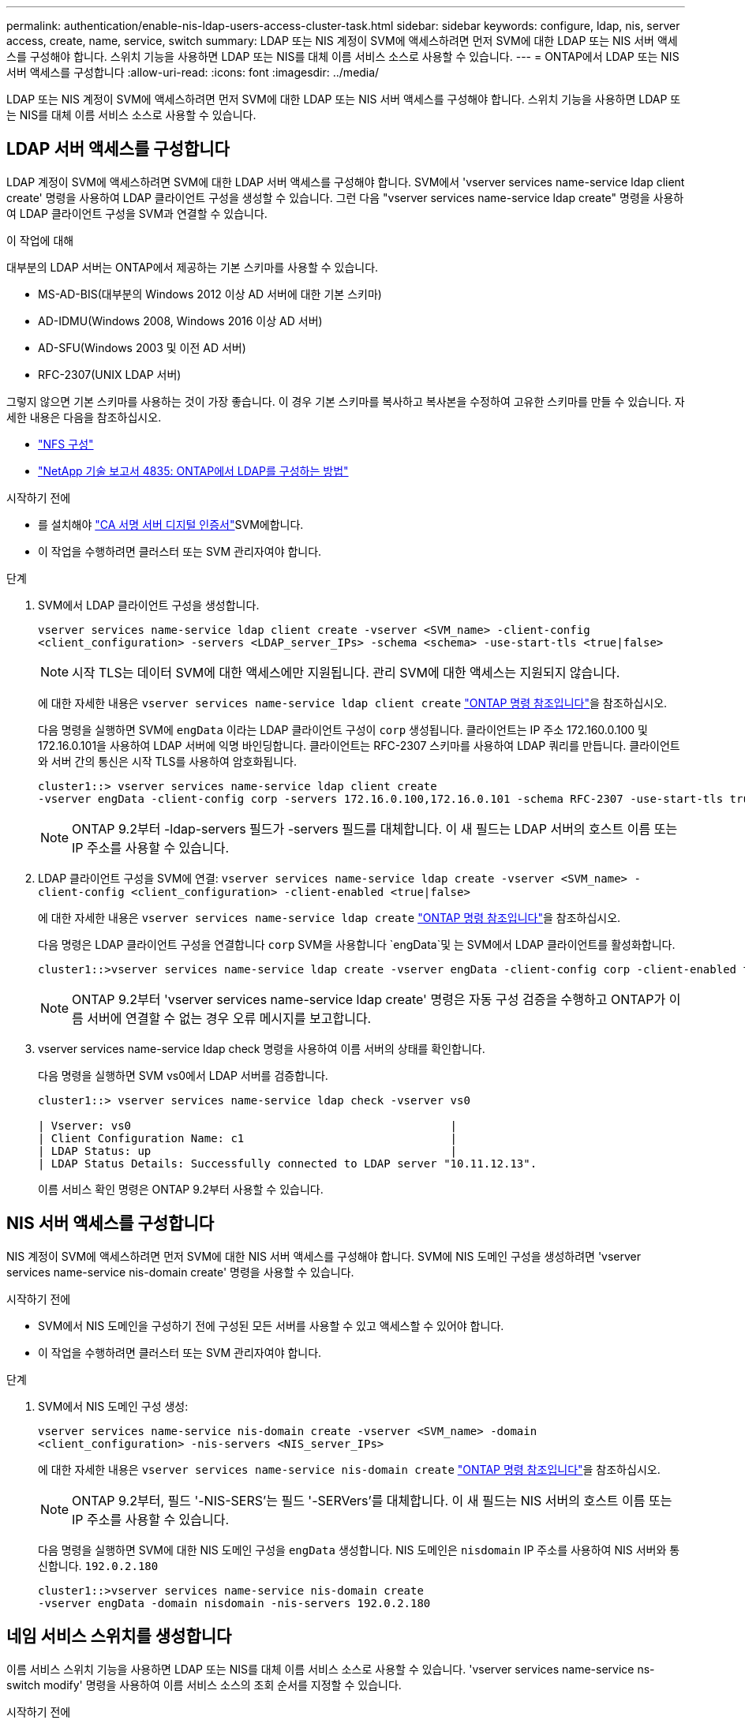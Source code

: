 ---
permalink: authentication/enable-nis-ldap-users-access-cluster-task.html 
sidebar: sidebar 
keywords: configure, ldap, nis, server access, create, name, service, switch 
summary: LDAP 또는 NIS 계정이 SVM에 액세스하려면 먼저 SVM에 대한 LDAP 또는 NIS 서버 액세스를 구성해야 합니다. 스위치 기능을 사용하면 LDAP 또는 NIS를 대체 이름 서비스 소스로 사용할 수 있습니다. 
---
= ONTAP에서 LDAP 또는 NIS 서버 액세스를 구성합니다
:allow-uri-read: 
:icons: font
:imagesdir: ../media/


[role="lead"]
LDAP 또는 NIS 계정이 SVM에 액세스하려면 먼저 SVM에 대한 LDAP 또는 NIS 서버 액세스를 구성해야 합니다. 스위치 기능을 사용하면 LDAP 또는 NIS를 대체 이름 서비스 소스로 사용할 수 있습니다.



== LDAP 서버 액세스를 구성합니다

LDAP 계정이 SVM에 액세스하려면 SVM에 대한 LDAP 서버 액세스를 구성해야 합니다. SVM에서 'vserver services name-service ldap client create' 명령을 사용하여 LDAP 클라이언트 구성을 생성할 수 있습니다. 그런 다음 "vserver services name-service ldap create" 명령을 사용하여 LDAP 클라이언트 구성을 SVM과 연결할 수 있습니다.

.이 작업에 대해
대부분의 LDAP 서버는 ONTAP에서 제공하는 기본 스키마를 사용할 수 있습니다.

* MS-AD-BIS(대부분의 Windows 2012 이상 AD 서버에 대한 기본 스키마)
* AD-IDMU(Windows 2008, Windows 2016 이상 AD 서버)
* AD-SFU(Windows 2003 및 이전 AD 서버)
* RFC-2307(UNIX LDAP 서버)


그렇지 않으면 기본 스키마를 사용하는 것이 가장 좋습니다. 이 경우 기본 스키마를 복사하고 복사본을 수정하여 고유한 스키마를 만들 수 있습니다. 자세한 내용은 다음을 참조하십시오.

* link:../nfs-config/index.html["NFS 구성"]
* https://www.netapp.com/pdf.html?item=/media/19423-tr-4835.pdf["NetApp 기술 보고서 4835: ONTAP에서 LDAP를 구성하는 방법"^]


.시작하기 전에
*  를 설치해야 link:install-server-certificate-cluster-svm-ssl-server-task.html["CA 서명 서버 디지털 인증서"]SVM에합니다.
* 이 작업을 수행하려면 클러스터 또는 SVM 관리자여야 합니다.


.단계
. SVM에서 LDAP 클라이언트 구성을 생성합니다.
+
`vserver services name-service ldap client create -vserver <SVM_name> -client-config <client_configuration> -servers <LDAP_server_IPs> -schema <schema> -use-start-tls <true|false>`

+

NOTE: 시작 TLS는 데이터 SVM에 대한 액세스에만 지원됩니다. 관리 SVM에 대한 액세스는 지원되지 않습니다.

+
에 대한 자세한 내용은 `vserver services name-service ldap client create` link:https://docs.netapp.com/us-en/ontap-cli/vserver-services-name-service-ldap-client-create.html["ONTAP 명령 참조입니다"^]을 참조하십시오.

+
다음 명령을 실행하면 SVM에 `engData` 이라는 LDAP 클라이언트 구성이 `corp` 생성됩니다. 클라이언트는 IP 주소 172.160.0.100 및 172.16.0.101을 사용하여 LDAP 서버에 익명 바인딩합니다. 클라이언트는 RFC-2307 스키마를 사용하여 LDAP 쿼리를 만듭니다. 클라이언트와 서버 간의 통신은 시작 TLS를 사용하여 암호화됩니다.

+
[listing]
----
cluster1::> vserver services name-service ldap client create
-vserver engData -client-config corp -servers 172.16.0.100,172.16.0.101 -schema RFC-2307 -use-start-tls true
----
+

NOTE: ONTAP 9.2부터 -ldap-servers 필드가 -servers 필드를 대체합니다. 이 새 필드는 LDAP 서버의 호스트 이름 또는 IP 주소를 사용할 수 있습니다.

. LDAP 클라이언트 구성을 SVM에 연결: `vserver services name-service ldap create -vserver <SVM_name> -client-config <client_configuration> -client-enabled <true|false>`
+
에 대한 자세한 내용은 `vserver services name-service ldap create` link:https://docs.netapp.com/us-en/ontap-cli/vserver-services-name-service-ldap-create.html["ONTAP 명령 참조입니다"^]을 참조하십시오.

+
다음 명령은 LDAP 클라이언트 구성을 연결합니다 `corp` SVM을 사용합니다 `engData`및 는 SVM에서 LDAP 클라이언트를 활성화합니다.

+
[listing]
----
cluster1::>vserver services name-service ldap create -vserver engData -client-config corp -client-enabled true
----
+

NOTE: ONTAP 9.2부터 'vserver services name-service ldap create' 명령은 자동 구성 검증을 수행하고 ONTAP가 이름 서버에 연결할 수 없는 경우 오류 메시지를 보고합니다.

. vserver services name-service ldap check 명령을 사용하여 이름 서버의 상태를 확인합니다.
+
다음 명령을 실행하면 SVM vs0에서 LDAP 서버를 검증합니다.

+
[listing]
----
cluster1::> vserver services name-service ldap check -vserver vs0

| Vserver: vs0                                                |
| Client Configuration Name: c1                               |
| LDAP Status: up                                             |
| LDAP Status Details: Successfully connected to LDAP server "10.11.12.13".                                              |
----
+
이름 서비스 확인 명령은 ONTAP 9.2부터 사용할 수 있습니다.





== NIS 서버 액세스를 구성합니다

NIS 계정이 SVM에 액세스하려면 먼저 SVM에 대한 NIS 서버 액세스를 구성해야 합니다. SVM에 NIS 도메인 구성을 생성하려면 'vserver services name-service nis-domain create' 명령을 사용할 수 있습니다.

.시작하기 전에
* SVM에서 NIS 도메인을 구성하기 전에 구성된 모든 서버를 사용할 수 있고 액세스할 수 있어야 합니다.
* 이 작업을 수행하려면 클러스터 또는 SVM 관리자여야 합니다.


.단계
. SVM에서 NIS 도메인 구성 생성:
+
`vserver services name-service nis-domain create -vserver <SVM_name> -domain <client_configuration> -nis-servers <NIS_server_IPs>`

+
에 대한 자세한 내용은 `vserver services name-service nis-domain create` link:https://docs.netapp.com/us-en/ontap-cli/vserver-services-name-service-nis-domain-create.html["ONTAP 명령 참조입니다"^]을 참조하십시오.

+

NOTE: ONTAP 9.2부터, 필드 '-NIS-SERS'는 필드 '-SERVers'를 대체합니다. 이 새 필드는 NIS 서버의 호스트 이름 또는 IP 주소를 사용할 수 있습니다.

+
다음 명령을 실행하면 SVM에 대한 NIS 도메인 구성을 `engData` 생성합니다. NIS 도메인은 `nisdomain` IP 주소를 사용하여 NIS 서버와 통신합니다. `192.0.2.180`

+
[listing]
----
cluster1::>vserver services name-service nis-domain create
-vserver engData -domain nisdomain -nis-servers 192.0.2.180
----




== 네임 서비스 스위치를 생성합니다

이름 서비스 스위치 기능을 사용하면 LDAP 또는 NIS를 대체 이름 서비스 소스로 사용할 수 있습니다. 'vserver services name-service ns-switch modify' 명령을 사용하여 이름 서비스 소스의 조회 순서를 지정할 수 있습니다.

.시작하기 전에
* LDAP 및 NIS 서버 액세스를 구성해야 합니다.
* 이 작업을 수행하려면 클러스터 관리자 또는 SVM 관리자여야 합니다.


.단계
. 이름 서비스 원본에 대한 조회 순서를 지정합니다.
+
`vserver services name-service ns-switch modify -vserver <SVM_name> -database <name_service_switch_database> -sources <name_service_source_order>`

+
에 대한 자세한 내용은 `vserver services name-service ns-switch modify` link:https://docs.netapp.com/us-en/ontap-cli/vserver-services-name-service-ns-switch-modify.html["ONTAP 명령 참조입니다"^]을 참조하십시오.

+
다음 명령은 SVM에서 데이터베이스에 `engData` 대한 LDAP 및 NIS 이름 서비스 소스의 조회 순서를 `passwd` 지정합니다.

+
[listing]
----
cluster1::>vserver services name-service ns-switch
modify -vserver engData -database passwd -source files ldap,nis
----

